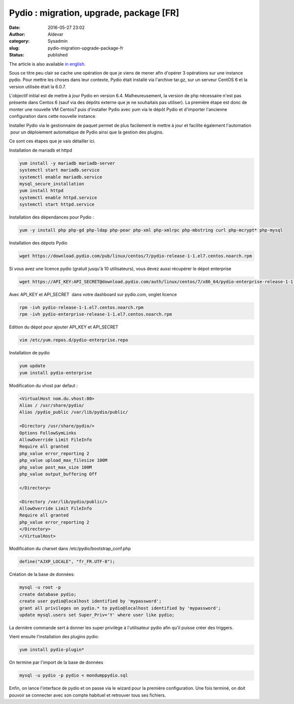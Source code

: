 Pydio : migration, upgrade, package [FR]
########################################
:date: 2016-05-27 23:02
:author: Aldevar
:category: Sysadmin
:slug: pydio-migration-upgrade-package-fr
:status: published

The article is also available `in
english <http://blog.devarieux.net/2016/05/pydio-migration-upgrade-package-en/>`__.

Sous ce titre peu clair se cache une opération de que je viens de mener
afin d'opérer 3 opérations sur une instance pydio. Pour mettre les
choses dans leur contexte, Pydio était installé via l'archive tar.gz,
sur un serveur CentOS 6 et la version utilisée était la 6.0.7.

L'objectif initial est de mettre à jour Pydio en version 6.4.
Malheureusement, la version de php nécessaire n'est pas présente dans
Centos 6 (sauf via des dépôts externe que je ne souhaitais pas
utiliser). La première étape est donc de monter une nouvelle VM Centos7
puis d'installer Pydio avec yum via le dépôt Pydio et d'importer
l'ancienne configuration dans cette nouvelle instance.

Installer Pydio via le gestionnaire de paquet permet de plus facilement
le mettre à jour et facilite également l'automation  pour un déploiement
automatique de Pydio ainsi que la gestion des plugins.

Ce sont ces étapes que je vais détailler ici.

Installation de mariadb et httpd

.. code:: sh

    yum install -y mariadb mariadb-server
    systemctl start mariadb.service
    systemctl enable mariadb.service
    mysql_secure_installation
    yum install httpd
    systemctl enable httpd.service
    systemctl start httpd.service

Installation des dépendances pour Pydio :

.. code:: 

    yum -y install php php-gd php-ldap php-pear php-xml php-xmlrpc php-mbstring curl php-mcrypt* php-mysql

Installation des dépots Pydio

.. code:: 

    wget https://download.pydio.com/pub/linux/centos/7/pydio-release-1-1.el7.centos.noarch.rpm

Si vous avez une licence pydio (gratuit jusqu'à 10 utilisateurs), vous
devez aussi récupérer le dépot enterprise

.. code:: 

    wget https://API_KEY:API_SECRET@download.pydio.com/auth/linux/centos/7/x86_64/pydio-enterprise-release-1-1.el7.centos.noarch.rpm

Avec API\_KEY et API\_SECRET  dans votre dashboard sur pydio.com, onglet
licence

.. code:: 

    rpm -ivh pydio-release-1-1.el7.centos.noarch.rpm
    rpm -ivh pydio-enterprise-release-1-1.el7.centos.noarch.rpm

Edition du dépot pour ajouter API\_KEY et API\_SECRET

.. code:: 

    vim /etc/yum.repos.d/pydio-enterprise.repo

Installation de pydio

.. code:: 

    yum update
    yum install pydio-enterprise

Modification du vhost par defaut :

.. code:: apache

    <VirtualHost nom.du.vhost:80>
    Alias / /usr/share/pydio/
    Alias /pydio_public /var/lib/pydio/public/

    <Directory /usr/share/pydio/>
    Options FollowSymLinks
    AllowOverride Limit FileInfo
    Require all granted
    php_value error_reporting 2
    php_value upload_max_filesize 100M
    php_value post_max_size 100M
    php_value output_buffering Off

    </Directory>

    <Directory /var/lib/pydio/public/>
    AllowOverride Limit FileInfo
    Require all granted
    php_value error_reporting 2
    </Directory>
    </VirtualHost>

Modification du charset dans /etc/pydio/bootstrap\_conf.php

.. code:: 

    define("AJXP_LOCALE", "fr_FR.UTF-8");

Création de la base de données:

.. code:: 

    mysql -u root -p
    create database pydio;
    create user pydio@localhost identified by 'mypassword';
    grant all privileges on pydio.* to pydio@localhost identified by 'mypassword';
    update mysql.users set Super_Priv='Y' where user like pydio;

La dernière commande sert à donner les super privilège à l'utilisateur
pydio afin qu'il puisse créer des triggers.

Vient ensuite l'installation des plugins pydio:

.. code:: 

    yum install pydio-plugin*

On termine par l'import de la base de données

.. code:: 

    mysql -u pydio -p pydio < mondumppydio.sql

Enfin, on lance l'interface de pydio et on passe via le wizard pour la
première configuration. Une fois terminé, on doit pouvoir se connecter
avec son compte habituel et retrouver tous ses fichiers.
